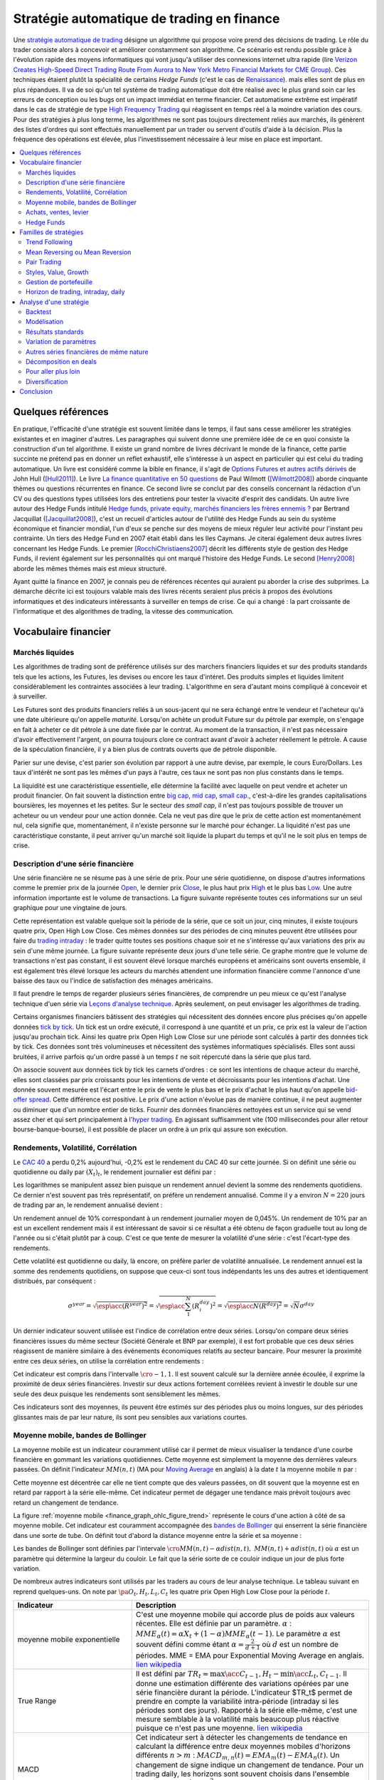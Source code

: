 


.. _finance_strategie_automatique:

Stratégie automatique de trading en finance
===========================================

.. index:: finance, strading, stratégie


Une `stratégie automatique de trading <https://en.wikipedia.org/wiki/Algorithmic_trading>`_
désigne un algorithme qui 
propose voire prend des décisions de trading. Le rôle du trader consiste 
alors à concevoir et améliorer constamment son algorithme. Ce scénario 
est rendu possible grâce à l'évolution rapide des moyens informatiques 
qui vont jusqu'à utiliser des connexions internet ultra rapide 
(lire `Verizon Creates High-Speed Direct Trading Route From Aurora to New York Metro Financial Markets for CME Group <http://www.verizon.com/about/news/verizon-creates-high-speed-direct-trading-route-aurora-new-york-metro-financial-markets-cme/>`_).
Ces techniques étaient plutôt la spécialité de certains *Hedge Funds*
(c'est le cas de `Renaissance <https://en.wikipedia.org/wiki/Renaissance_Technologies>`_).
mais elles sont de plus en plus répandues.
Il va de soi qu'un tel système de trading automatique doit être réalisé 
avec le plus grand soin car les erreurs de conception ou les bugs 
ont un impact immédiat en terme financier. Cet automatisme extrême est 
impératif dans le cas de stratégie de type 
`High Frequency Trading <https://en.wikipedia.org/wiki/High-frequency_trading>`_
qui réagissent en temps réel à la moindre variation des cours. 
Pour des stratégies à plus long terme, les algorithmes ne sont pas 
toujours directement reliés aux marchés, ils génèrent des listes d'ordres 
qui sont effectués manuellement par un trader ou servent d'outils 
d'aide à la décision. Plus la fréquence des opérations est élevée, 
plus l'investissement nécessaire à leur mise en place est important. 

.. contents::
    :local:



Quelques références
+++++++++++++++++++

En pratique, l'efficacité d'une stratégie est souvent limitée dans 
le temps, il faut sans cesse améliorer les stratégies 
existantes et en imaginer d'autres. Les paragraphes qui suivent 
donne une première idée de ce en quoi consiste la construction 
d'un tel algorithme. Il existe un grand nombre de livres décrivant 
le monde de la finance, cette partie succinte ne prétend pas en donner 
un reflet exhaustif, elle s'intéresse à un aspect en particulier qui 
est celui du trading automatique. Un livre est considéré comme la bible en 
finance, il s'agit de 
`Options Futures et autres actifs dérivés <http://www.pearson.fr/livre/?GCOI=27440100620090>`_ de 
John Hull ([Hull2011]_). 
Le livre 
`La finance quantitative en 50 questions <http://www.lgdj.fr/la-finance-quantitative-en-50-questions-9782212538977.html>`_ 
de Paul Wilmott ([Wilmott2008]_) aborde cinquante thèmes ou questions récurrentes 
en finance. Ce second livre se conclut par des conseils concernant 
la rédaction d'un CV ou des questions types utilisées lors des 
entretiens pour tester la vivacité d'esprit des candidats. Un 
autre livre autour des Hedge Funds intitulé 
`Hedge funds, private equity, marchés financiers les frères ennemis ? <http://www.alternatives-economiques.fr/hedge-funds--private-equity--marches-financiers---les-freres-ennemis--par-bertrand-jacquillat_fr_art_690_35793.html>`_
par Bertrand Jacquillat ([Jacquillat2008]_), c'est un recueil d'articles autour de l'utilité 
des Hedge Funds au sein du système économique et financier mondial, l'un d'eux se penche 
sur des moyens de mieux réguler leur activité pour l'instant peu contrainte. 
Un tiers des Hedge Fund en 2007 était établi dans les Iles Caymans. 
Je citerai également deux autres livres concernant les Hedge Funds. 
Le premier [RocchiChristiaens2007]_ décrit les différents 
style de gestion des Hedge Funds, il revient également sur les personnalités 
qui ont marqué l'histoire des Hedge Funds. Le second [Henry2008]_
aborde les mêmes thèmes mais est mieux structuré.

Ayant quitté la finance en 2007, je connais peu de références récentes 
qui auraient pu aborder la crise des subprimes. La démarche décrite 
ici est toujours valable mais des livres récents seraient plus 
précis à propos des évolutions informatiques et des 
indicateurs intéressants à surveiller en temps de crise.
Ce qui a changé : la part croissante de l'informatique et 
des algorithmes de trading, la vitesse des communication.


Vocabulaire financier
+++++++++++++++++++++

Marchés liquides
^^^^^^^^^^^^^^^^

Les algorithmes de trading sont de préférence utilisés sur des 
marchers financiers liquides et sur des produits standards tels que les actions, 
les Futures, les devises ou encore les taux d'intéret.
Des produits simples et liquides limitent considérablement les contraintes associées à 
leur trading. L'algorithme en sera d'autant moins compliqué à concevoir et à surveiller.

Les Futures sont des produits financiers reliés à un sous-jacent 
qui ne sera échangé entre le vendeur et l'acheteur 
qu'à une date ultérieure qu'on appelle *maturité*. 
Lorsqu'on achète un produit Future sur du pétrole par exemple, 
on s'engage en fait à acheter ce dit pétrole à une date fixée par 
le contrat. Au moment de la transaction, il n'est pas nécessaire 
d'avoir effectivement l'argent, on pourra toujours clore ce contract 
avant d'avoir à acheter réellement le pétrole. A cause de la spéculation 
financière, il y a bien plus de contrats ouverts que de pétrole disponible.

Parier sur une devise, c'est parier son évolution par rapport à une autre devise, par exemple, le cours Euro/Dollars.
Les taux d'intérêt ne sont pas les mêmes d'un pays à l'autre, ces taux ne sont pas non plus constants dans le temps.

La liquidité est une caractéristique essentielle, elle détermine 
la facilité avec laquelle on peut vendre et acheter un produit financier. 
On fait souvent la distinction entre `big cap <https://fr.wikipedia.org/wiki/Big_cap>`_, 
`mid cap <https://fr.wikipedia.org/wiki/Mid_cap>`_, 
`small cap <https://fr.wikipedia.org/wiki/Small_cap>`_., 
c'est-à-dire les grandes capitalisations boursières, les moyennes et les petites.
Sur le  secteur des *small cap*, il n'est pas toujours possible de trouver 
un acheteur ou un vendeur pour une action donnée. Cela ne 
veut pas dire que le prix de cette action est momentanément nul, 
cela signifie que, momentanément, il n'existe personne sur 
le marché pour échanger. La liquidité n'est pas une caractéristique constante, 
il peut arriver qu'un marché soit liquide la plupart du temps 
et qu'il ne le soit plus en temps de crise.

Description d'une série financière
^^^^^^^^^^^^^^^^^^^^^^^^^^^^^^^^^^

Une série financière ne se résume pas à une série de prix. 
Pour une série quotidienne, on dispose d'autres informations 
comme le premier prix de la journée 
`Open <https://en.wikipedia.org/wiki/Open-high-low-close_chart>`_, 
le dernier prix `Close <https://en.wikipedia.org/wiki/Open-high-low-close_chart>`_, 
le plus haut prix `High <https://en.wikipedia.org/wiki/Open-high-low-close_chart>`_ et le plus bas 
`Low <https://en.wikipedia.org/wiki/Open-high-low-close_chart>`_. 
Une autre information importante est le volume de transactions. 
La figure suivante représente toutes ces informations 
sur un seul graphique pour une vingtaine de jours.

.. mathdef::
    :title: Open-High-Low-Close-Volume
    :lid: finance_graph_ohlc_figure0
    :tag: Figure
    
    .. image:: finimg/ohlc.png

    Graphe *Open-High-Low-Close-Volume* d'une série financière. 
    Les histogrammes représentant les les volumes, vert pour 
    journée positive, rouge pour une journée négative. Chaque barre verticale
    relie les prix Low et High d'une même journée, les barres horizontales sont les prix Open à gauche et 
    Close à droite.
    		

Cette représentation est valable quelque soit la période de la série, 
que ce soit un jour, cinq minutes, il existe toujours 
quatre prix, Open High Low Close. Ces mêmes données sur des périodes 
de cinq minutes peuvent être utilisées pour faire du 
`trading intraday <https://fr.wikipedia.org/wiki/Day-trading>`_ : 
le trader quitte toutes ses positions chaque soir et ne 
s'intéresse qu'aux variations des prix au sein d'une même journée. 
La figure suivante représente deux jours d'une telle série. 
Ce graphe montre que le volume de transactions n'est pas constant, 
il est souvent élevé lorsque marchés européens et américains sont ouverts ensemble, 
il est également très élevé lorsque les acteurs du marchés attendent une 
information financière comme l'annonce d'une baisse des taux ou l'indice de 
satisfaction des ménages américains.

Il faut prendre le temps de regarder plusieurs séries financières,
de comprendre un peu mieux ce qu'est l'analyse technique d'uen série via
`Leçons d'analyse technique <http://www.abcbourse.com/apprendre/11_lecons_at_intro.html>`_.
Après seulement, on peut envisager les algorithmes de trading.

.. mathdef::
    :title: OHLC Intraday
    :tag: Figure
    :lid: finance_graph_ohlc_figure_intraday

    .. image:: finimg/intraday.png

    Graphe *Open-High-Low-Close-Volume* d'une série financière intraday. 
    Les volumes représentés ici sont ceux d'une série européenne, 
    il y a une première vague avant midi, juste avant la 
    pause déjeuner, il y a une seconde vague qui correspond à l'ouverture des marchés américains. Certaines 
    statistiques américaines tombe parfois à 13h30 heure française et ont un fort impact 
    très localisé dans le temps sur les séries financières les plus traitées.}
    		
Certains organismes financiers bâtissent des stratégies qui nécessitent 
des données encore plus précises qu'on appelle données `tick by tick <https://en.wikipedia.org/wiki/Tick_size>`_.
Un tick est un ordre exécuté, il correspond à une quantité et un prix, ce prix est la valeur de l'action 
jusqu'au prochain tick. Ainsi les quatre prix Open High Low Close sur une période sont calculés à partir 
des données tick by tick. Ces données sont très volumineuses et nécessitent des systèmes informatiques 
spécialisés. Elles sont aussi bruitées, il arrive parfois qu'un ordre passé à un temps :math:`t`
ne soit répercuté dans la série que plus tard.

On associe souvent aux données tick by tick les carnets d'ordres : 
ce sont les intentions de chaque acteur du marché, elles sont classées 
par prix croissants pour les intentions de vente et décroissants 
pour les intentions d'achat. Une donnée souvent mesurée est l'écart 
entre le prix de vente le plus bas et le prix d'achat le plus haut qu'on 
appelle `bid-offer spread <https://en.wikipedia.org/wiki/Bid%E2%80%93ask_spread>`_.
Cette différence est positive. Le prix d'une action n'évolue pas de manière continue, 
il ne peut augmenter ou diminuer que d'un nombre entier de ticks. 
Fournir des données financières nettoyées est un service qui se vend 
assez cher et qui sert principalement à l'`hyper trading <https://fr.wikipedia.org/wiki/Transactions_%C3%A0_haute_fr%C3%A9quence>`_. 
En agissant suffisamment vite (100 millisecondes pour aller retour bourse-banque-bourse), 
il est possible de placer un ordre à un prix qui assure son exécution.
    		
.. mathdef::
    :title: Exemple de carnet d'ordres, tous les ordres ne sont pas représentés.
    :tag: Figure
    :lid: finance_graph_ohlc_figure_carnet

    .. image:: finimg/carnet.png
    		    	    
.. _finance_rendemnt_annee:

Rendements, Volatilité, Corrélation
^^^^^^^^^^^^^^^^^^^^^^^^^^^^^^^^^^^


Le `CAC 40 <https://fr.wikipedia.org/wiki/CAC_40>`_ 
a perdu 0,2% aujourd'hui, -0,2% est le rendement du CAC 40 sur 
cette journée. Si on définit une série ou quotidienne ou daily par :math:`(X_t)_t`, 
le rendement journalier est défini par :

.. math::
    :nowrap:

    \begin{eqnarray*}
    r_t &=& \ln \frac{X_t}{X_{t-1}} \sim \frac{X_t - X_{t-1}}{X_{t-1}} \\
    \ln \frac{X_t}{X_{t-2}} &=& \ln \frac{X_t X_{t-1}}{X_{t-1} X_{t-2}} = \ln \frac{X_t}{X_{t-1}} + \ln \frac{X_{t-1}}{X_{t-2}}
                            = r_t + r_{t-1} 
    \end{eqnarray*}

Les logarithmes se manipulent assez bien puisque un rendement 
annuel devient la somme des rendements quotidiens. Ce dernier 
n'est souvent pas très représentatif, on préfère un rendement 
annualisé. Comme il y a environ :math:`N=220` jours de trading 
par an, le rendement annualisé devient :

.. math::
    :nowrap:
    
    \begin{eqnarray}
    R^{year} &=& N R^{day}  \Longleftrightarrow R^{day} = \frac{R^{year}}{N}
    \end{eqnarray}

Un rendement annuel de 10\% correspondant à un rendement journalier 
moyen de 0,045%. Un rendement de 10% par an est un excellent rendement mais il 
est intéressant de savoir si ce résultat a été obtenu de façon graduelle 
tout au long de l'année ou si c'était plutôt par à coup. C'est ce que 
tente de mesurer la volatilité d'une série : c'est l'écart-type des rendements.

.. math::
    :nowrap:

    \begin{eqnarray*}
    V^{day} &=& \sqrt{ \frac{1}{N} \sum_{t=1}^{N} \pa{r_t^{day} - \overline{r^{day}}}^2 } \\
    \text{avec }\overline{r^{day}} &=& \frac{1}{N} \sum_{t=1}^{N} r_t^{day} 
    \end{eqnarray*}

Cette volatilité est quotidienne ou daily, là encore, on préfère parler de volatilité 
annualisée. Le rendement annuel est la somme des rendements quotidiens, 
on suppose que ceux-ci sont tous indépendants les uns des autres 
et identiquement distribués, par conséquent : 

.. math::

    \sigma^{year} = \sqrt{\esp\acc{(R^{year})^2}} = \sqrt{ \esp\acc{\sum_1^N (R_i^{day})^2}} = \sqrt{ \esp\acc{N(R^{day})^2}} = \sqrt{N} \sigma^{day}


Un dernier indicateur souvent utilisée est l'indice de corrélation 
entre deux séries. Lorsqu'on compare deux séries financières 
issues du même secteur (Société Générale et BNP par exemple), 
il est fort probable que ces deux séries réagissent de manière 
similaire à des événements économiques relatifs au secteur bancaire. 
Pour mesurer la proximité entre ces deux séries, 
on utilise la corrélation entre rendements :

.. math::
    :nowrap:
    
    \begin{eqnarray*}
    \rho(R_1,R_2) &=& \frac{1}{N \sigma_1^{day} \sigma_2^{day}} 
                    \sum_{i=1}^{N} \pa{ r_{1t}^{day} - \overline{r_{1}^{day}} }
                                                 \pa{ r_{1}^{day} - \overline{r_{2}^{day}} }
    \end{eqnarray*}

Cet indicateur est compris dans l'intervalle :math:`\cro{-1,1}`. 
Il est souvent calculé sur la dernière année écoulée, il exprime 
la proximité de deux séries financières. Investir sur deux 
actions fortement corrélées revient à investir le 
double sur une seule des deux puisque les rendements sont sensiblement 
les mêmes.

Ces indicateurs sont des moyennes, ils peuvent être estimés 
sur des périodes plus ou moins longues, sur des périodes 
glissantes mais de par leur nature, ils 
sont peu sensibles aux variations courtes.


Moyenne mobile, bandes de Bollinger
^^^^^^^^^^^^^^^^^^^^^^^^^^^^^^^^^^^

La moyenne mobile est un indicateur couramment utilisé 
car il permet de mieux visualiser la tendance d'une 
courbe financière en gommant les variations quotidiennes. 
Cette moyenne est simplement la moyenne des dernières 
valeurs passées. On définit l'indicateur :math:`MM(n,t)` 
(MA pour `Moving Average <https://en.wikipedia.org/wiki/Moving_average>`_ en anglais)
à la  date :math:`t` la moyenne mobile :math:`n` 
par :

.. math::
    :nowrap:

    \begin{eqnarray}
    MM(n,t) = \frac{1}{n}  \sum_{i=0}^{n-1} X_{t-i}
    \end{eqnarray}

Cette moyenne est décentrée car elle ne tient compte que des 
valeurs passées, on dit souvent que la moyenne est en 
retard par rapport à la série elle-même. Cet indicateur 
permet de dégager une tendance mais prévoit toujours avec 
retard un changement de tendance. 

La figure :ref:`moyenne mobile <finance_graph_ohlc_figure_trend>` 
représente le cours d'une action 
à côté de sa moyenne mobile. Cet indicateur est couramment accompagnée 
des `bandes de Bollinger <https://fr.wikipedia.org/wiki/Bandes_de_Bollinger>`_ 
qui enserrent la série financière 
dans une sorte de tube. On définit tout d'abord la distance 
moyenne entre la série et sa moyenne :

.. math::
    :nowrap:

    \begin{eqnarray*}
    dist(n,t) = \sqrt{\frac{1}{n} \sum_{i=0}^{n-1} \pa{X_{t-i} - MM(n,i)}^2}
    \end{eqnarray*}

Les bandes de Bollinger sont définies par l'intervale 
:math:`\cro{ MM(n,t) - \alpha dist(n,t), \; MM(n,t) + \alpha dist(n,t)}` où 
:math:`\alpha` est un paramètre qui détermine la largeur du couloir. 
Le fait que la série sorte de ce couloir indique un jour de plus forte variation.

De nombreux autres indicateurs sont utilisés par les traders au cours de 
leur analyse technique. Le tableau suivant en reprend quelques-uns. 
On note par :math:`\pa{O_t, H_t, L_t, C_t}` les quatre prix Open High Low Close 
pour la période :math:`t`. 

.. list-table::
   :widths: 10 20
   :header-rows: 1    
   
   * - Indicateur
     - Description
   * - moyenne mobile exponentielle
     - C'est une moyenne mobile qui accorde plus de poids aux valeurs récentes.                      
       Elle est définie par un paramètre.                                                            
       :math:`\alpha` : :math:`MME_{\alpha}(t) = \alpha X_t + (1-\alpha) MME_{\alpha}(t-1)`.         
       Le paramètre :math:`\alpha` est souvent défini                                                
       comme étant :math:`\alpha = \frac{2}{d+1}` où :math:`d`                                       
       est un nombre de périodes.                                                                    
       MME = EMA pour Exponential Moving Average en anglais.                                         
       `lien wikipedia                                                                               
       <https://fr.wikipedia.org/wiki/Moyenne_glissante#Moyenne_mobile_exponentielle>`_              
   * - True Range
     - Il est défini par :math:`TR_t = \max\acc{C_{t-1}, H_t} - \min\acc{L_t, C_{t-1}}`.             
       Il donne une estimation différente des variations                                             
       opérées par une série financière durant la période. L'indicateur $TR_t$ permet                
       de prendre en compte la variabilité intra-période (intraday si les périodes sont des jours).  
       Rapporté à la série elle-même, c'est une mesure semblable à la volatilité mais beaucoup plus  
       réactive puisque ce n'est pas une moyenne.                                                    
       `lien wikipedia <https://en.wikipedia.org/wiki/Average_true_range>`_                          
   * - MACD
     - Cet indicateur sert à détecter les changements de tendance                                     
       en calculant la différence entre deux moyennes                                                
       mobiles d'horizons différents :math:`n > m` :                                                 
       :math:`MACD_{m,n}(t) = EMA_m(t) - EMA_n(t)`. Un changement de signe indique                   
       un changement de tendance. Pour un trading daily, les                                         
       horizons sont souvent choisis dans l'ensemble                                                 
       :math:`(n,m) \in \acc{9,12,26}^2`. En pratique, l'indicateur                                  
       utilisé n'est pas directement le MACD mais une                                                
       moyenne mobile de celui-ci.                                                                   
       `lien wikipedia <https://fr.wikipedia.org/wiki/MACD>`_                                        
   * - Parabolic SAR (Stop And Reverse)
     - Cet indicateur cherche à détecter les tendances, il est défini par :                          
       :math:`SAR(t) = SAR(t-1) + \alpha \pa{ EP(t) - SAR(t-1)}`.                                    
       :math:`\alpha` est un paramètre en général fixé à 0,02.                                       
       et qui croît de 0,02 à chaque changement de tendance jusqu'à la valeur 0,2.                   
       :math:`EP(t)` désigne le prix extrême observé                                                 
       au cours de la tendance en cours, il correspond à un prix maximal                             
       pour un trend haussier et un prix minimal                                                     
       pour un trend baissier. Le $SAR$ détermine si le trend est                                    
       haussier s'il se situe en-dessous du prix actuel,                                             
       le trend est baissier s'il se situe au-dessus du prix actuel.                                 
       `lien wikipedia <https://en.wikipedia.org/wiki/Parabolic_SAR>`_                               
   * - RSI (Relative Strength Indicator)
     - Cet indicateur sert à comparer les forces des mouvements                                      
       baissiers et haussiers. On définit tout                                                       
       d'abord les deux séries :math:`U_t = \max\acc{0,C_t - C_{t-1}}` et                            
       :math:`D_t = \max\acc{0,C_{t-1} - C_t}`.                                                      
       On définit ensuite                                                                            
       :math:`EMU_n(t)` et :math:`EMD_n(t)` comme étant les moyennes mobiles                         
       exponentielles des séries :math:`(U_t)` et :math:`(D_t)`.                                     
       On définit l'indicateur                                                                       
       :math:`RS_n(t) = \frac{EMU_n(t)}{EMD_n(t)}`.                                                  
       Enfin, l'indicateur :math:`RSI_n(t) = 100 - \frac{100}{1+RS_n(t)}`.                           
       `lien wikipedia <https://fr.wikipedia.org/wiki/Relative_strength_index>`_                     


Achats, ventes, levier
^^^^^^^^^^^^^^^^^^^^^^

Il n'est pas nécessaire de posséder une action pour la vendre. 
Au sein d'une banque ou d'un Hedge Fund, il est possible de vendre 
une action puis la racheter (on peut emprunter l'action au `broker <http://www.fimarkets.com/pages/brokers.php>`_). 
Néanmoins, la régulation de certains pays interdit la 
`vente à découvert <https://fr.wikipedia.org/wiki/Vente_%C3%A0_d%C3%A9couvert>`_.
Ce système permet d'"attraper" les tendances baissières. 
Il suffit de vendre au moment où la baisse commence puis d'acheter lorsque celle-ci s'arrête.

Un terme revient fréquement lorsqu'on parle de finance, 
il s'agit du `levier <https://fr.wikipedia.org/wiki/Effet_de_levier>`_. 
A priori, avec un fond de 100, 
il est possible d'acheter pour 100 d'actions. En empruntant 
100 de plus, il est alors possible d'acheter pour 200 d'actions. 
On dit que le levier est de 200% ou que la stratégie est 
*leveragée* deux fois. C'est un anglicisme couramment utilisé pour désigner un fort levier. 
Cette pratique est particulièrement intéressante lorsque la performance du 
Hedge Fund est bien supérieure au taux de l'emprunt. 
Ces sociétés ont pris beaucoup d'essort entre 2001 et 2007, favorisés par la politique 
de taux bas (< 2%) pratiqués par Banque Fédérale Américaine.
Le danger apparaît en temps de crise, un fort levier implique des 
pertes possibles beaucoup plus grandes. Le livre [Jacquillat2008]_ ouvre une discussion 
quant à la responsabilité des Hedge Funds durant la crise des subprimes.

Hedge Funds
^^^^^^^^^^^

Les Hedge Funds proposent ce qu'on appelle une gestion alternative de fonds. 
Ils proposent des rendements en moyenne de 10% par an avec une part de 
risque un peu plus importante. en 2007, ils étaient majoritairement basés aux Iles Cayman 
et aux Etats-Unis (voir ci-dessous), ils favorisent des placements à 
très courts termes (quelques mois) et sont fortement leveragés. 

.. mathdef::
    :title: Implantation des Hedge Funds en 2007
    :tag: Table

    Implantation des Hedge Funds de par le monde et 
    répartition selon les différentes stratégies de trading. 
    Source *Lipper* Mars 2007, extrait de [Jacquillat2008]_.


    ======================  ===========
    Lieu                    Répartition
    ======================  ===========
    Iles Cayman             34 % 
    USA 				    20 % 
    British Virgin Islands  14 % 
    Bermudes                5 % 
    Luxembourg              5 % 
    France                  4 % 
    Irlande                 3 % 
    Bahamas                 3 % 
    Guernsey                2 % 
    Antilles Néerlandaises  2 % 
    ======================  ===========

    ==================================  ===========
    Stratégie                           Répartition
    ==================================  ===========
    Multi=stratégie                     31%
    Long / Short Equity                 23%
    Event Driven                        13%
    Commodity Trading Advisor (CTA)     6%
    Fixed Income Arbitrage              5%
    Emerging Markets                    4%
    Global Macro                        4%
    Equity Market Neutral               4%
    ==================================  ===========



La description des autres stratégies s'appuie sur le livre [RocchiChristiaens2007]_.
Un fond peut éventuellement investir dans d'autres fonds.

La stratégie `Long / Short Equity <https://en.wikipedia.org/wiki/Long/short_equity>`_ 
regroupe les stratégies qui prennent 
des positions à la fois vendeuses et acheteuses sur des actions. 
Le :ref:`pair trading <pair_trading_paragraph>` est d'ailleurs l'une 
d'entre elles. Les prises de positions peuvent 
s'étendre sur différents secteurs économiques. 
Pour éviter une trop grande exposition et réduire les risques de pertes, 
les gérants font parfois en sorte que la somme des positions acheteuses 
soit équivalente à celle des positions vendeuses pour chaque secteur. 
Ce cas particulier s'appelle `Equity Market Neutral <https://en.wikipedia.org/wiki/Market_neutral>`_.

La stratégie `Event Driven <https://en.wikipedia.org/wiki/Event-driven_investing>`_
se focalise sur les sociétés dont l'actualité est mouvementée avec un fort impact 
sur le cours de ses actions. Les gérants de ce type de fonds essayent 
d'anticiper des événements ayant trait à une société particulière comme une 
fusion ou une acquisition, une offre publique d'achat (OPA). L'annonce des 
retards de livraison de l'avion A380 rentre dans cette catégorie. 
La réussite nécessite une bonne connaissance de l'histoire des sociétés 
dont on souhaite acheter ou vendre les actions, de se pencher sur leur bilan financier.

La stratégie `Commodity Trading Advisor <https://en.wikipedia.org/wiki/Commodity_trading_advisor>`_ 
ou tout simplement *CTA* s'applique à des produits Futures comme les 
Futures sur les matières premières ou Commodities.
C'est le domaine de prédilection des fonds systématiques qui utilisent des algorithmes 
de trading automatique (voir paragraphe :ref:`parar_strat_auto_famille`). 
Les Futures sont des produits très liquides qui concernent aussi bien le 
pétrole que le blé ou l'or, les indices comme le CAC40. Un Future est 
la promesse d'échanger un produit à une date donnée appelée *maturité*.
Par exemple, le `Brent Crude Oil <https://en.wikipedia.org/wiki/Brent_Crude>`_  
côté sur le `New-York Merchantile Exchange (NYMEX) <https://fr.wikipedia.org/wiki/New_York_Mercantile_Exchange>`_
est un produit Future dont il existe une maturité par mois. Le café n'est échangé que tous 
les trois mois. Lorsqu'un Hedge Fund achète un Future Brent Crude Oil Aug08, 
il prend l'engagement d'acheter du pétrole à la fin du mois d'août 2008, 
il ne paiera qu'à cette date. Cette affirmation n'est pas complètement vraie, 
pour éviter qu'un investisseur ne fasse défaut, il est tenu de verser une somme forfaitaire (un appel de marge) 
à la chambre des compensations, il doit compléter cette somme dès que 
le prix du Future s'écarte par paliers du prix initial. Les Hedge Funds n'achètent bien entendu 
jamais de pétrole, lorsque la fin du mois d'août arrive, ils vendent 
ce produit pour acheter celui correspondant à la maturité suivante 
(en anglais `roll over <http://www.investopedia.com/university/intermediate-guide-to-trading-e-mini-futures/rollover-dates-and-expiration.asp>`_).
Avec ce système, il n'y a pas besoin d'emprunter, une position vendeuse est 
aussi facile à prendre qu'une position acheteuse puisque rien n'est échangé avant la date de maturité.

La stratégie `Fixed Income Arbitrage <https://en.wikipedia.org/wiki/Fixed_income_arbitrage>`_
concerne les taux d'intérêt. Lorsque l'argent est prêté, le taux d'intérêt 
dépend de la durée. Cette stratégie consiste à jouer avec ces taux, à parier sur leur évolution.

La stratégie `Global Macro <https://en.wikipedia.org/wiki/Global_macro>`_
nécessite d'excellentes connaissances en économie car il s'agit de prendre des paris sur 
l'évolution à court terme de l'économie mondiale. Anticiper la hausse 
du prix du pétrole en fait partie, comme parier sur l'évolution des 
taux d'intérêts américains et européens ou prévoir 
la croissance de l'ensemble d'un secteur économique.

Le terme `Hedge <https://en.wikipedia.org/wiki/Hedge_(finance)>`_ 
signifie se couvrir, se couvrir contre un pari trop risqué comme 
prendre des positions inversées sur des produits similaires, 
acheter ou vendre des options.

Une option est un produit financier qui permet d'assurer 
l'acheteur de cette option contre une variation des prix. 
L'acheteur d'une option achète le droit d'acheter ou de vendre 
une action à un prix donné et à une date donnée. L'acheteur 
peut ou non exercer son droit d'acheter ou de vendre. Par exemple, 
un acteur achète une option qui lui confère le droit d'acheter 
dans un mois une action à 110 euros sachant qu'elle est à 100 aujourd'hui. 
Si au bout d'un mois, l'action est à 120, l'acheteur exercera son 
option, son bénéfice sera de 10 moins le prix de l'option, dans le cas 
contraire, il n'exercera pas son option, il ne paiera que le 
prix de l'option. Les termes `call <https://fr.wikipedia.org/wiki/Option#Le_call>`_ et 
`put <https://fr.wikipedia.org/wiki/Option#Le_put>`_
sont couramment utilisés pour désigner les options.
Un call est le droit d'acheter, un put est le droit de vendre.

Les investisseurs qui souhaitent investir dans un Hedge Funds 
regardent son *track record* 
qui désigne sa performance passée, sa capacité à afficher 
des rendements positifs chaque année, synonyme d'une bonne gestion. 
L'investisseur regarde aussi la volatilité de la performance, 
lorsqu'elle est élevée, l'incertitude sur la performance est plus grande. 
L'investisseur regarde également la corrélation avec le marché, 
le Hedge Fund est un placement risqué, une bonne gestion signifie 
aussi une volatilité contenue et une absence de corrélation 
avec le marché afin d'être moins sensible aux crises du marché.

.. _parar_strat_auto_famille:

Familles de stratégies
++++++++++++++++++++++

Les paragraphes qui suivent présentent différentes stratégies 
qui cherchent à capter chacune un aspect particulier d'une 
série financière. Ces stratégies s'appuient principalement sur 
des informations numériques calculées à partir des données numériques 
elles-mêmes (Open High Low Close Volume). Une exception pourtant : 
les stratégies de type *style* s'appliquent aux actions et utilisent 
d'autres informations relatives à la société émettrice de ses 
actions comme le chiffre d'affaire et tout autre chiffre 
extrait de leur bilan financier. 

Il n'existe pas de meilleures stratégies, il est rare qu'une 
stratégie soit efficace sur tous les secteurs économique ou 
sur tous les types de produits, action, pétrole, indices, taux, ... 
Il est rare qu'une stratégie soit tout le temps performante, 
il est toujours préférable de constuire un système en utilisant 
plusieurs, la volatilité est moins élevée.

Il n'est pas simple d'intégrer dans des systèmes automatiques des 
informations quantitatives relatives aux informations économiques comme 
l'annonce d'un plan de licenciement, des retards dans les livraisons d'avions, 
une nouvelle dépréciations d'actifs. Outre la complexité qu'entraînerait 
la prise en compte des telles informations, un argument qui justifie la seule 
utilisation de l'analyse technique est l'efficience des marchés : 
les nouvelles économiques sont prises en compte par les prix eux-mêmes 
qui sont la résultante des ordres passés sur le marché. 
Les marchés financiers corrigent d'eux-mêmes les prix 
car ils intègrent toute l'information connue.

Une stratégie s'intéresse avant tout à un comportement moyen. Une 
moyenne mobile ne peut pas prendre en compte un jour de trading 
aberrant, une journée de crise, une stratégie cherche avant tout à profiter 
d'un comportement récurrent d'une série telle qu'une tendance et doit 
faire l'impasse sur des comportements erratiques et passagers. Ces derniers 
ne sont pas assez fréquents pour être étudiés, ils sont à chaque 
fois différents et leur compréhension dépasse 
le cadre de l'analyse technique.

.. _section_trend_following_s:

Trend Following
^^^^^^^^^^^^^^^

Le `Trend Following <https://en.wikipedia.org/wiki/Trend_following>`_ 
consiste à suivre une tendance qu'elle soit haussière ou baissière. 
Une simple stratégie de Trend Following est illustrée par la figure qui suit. 
Ce type de stratégie parie sur le long terme, le temps nécessaire 
pour qu'une tendance se forme et dure. On parle parfois d'attraper 
une tendance : la stratégie prend plusieurs fois de mauvaises 
décisions et décide de couper sa position
peu de temps après, de temps en temps, la décision est bonne et 
la pose est gardée le plus longtemps possible, jusqu'à ce que la tendance prenne fin.

On parle de position ou pose pour une quantité négative ou positive d'actions. 
Couper sa pose consiste à annuler sa position : tout vendre si on 
possédait des actions ou tout acheter si la position était négative. 
Après avoir coupé sa position, le portefeuille n'est plus constitué que d'argent. 

.. mathdef::
    :title: Action BNP et Trend Following
    :tag: Figure
    :lid: finance_graph_ohlc_figure_trend
    
    .. image:: finimg/trend.png
    
    Cours de l'action \textit{BNP} accompagné par sa moyenne mobile 50 et ses bandes de Bollinger. Une stratégie simple de 
    trend following consiste à acheter lorsque le cours dépasse sa bande 
    supérieure de Bollinger (point A) et à revendre lorsque
    le cours passe sa bande inférieure (point B). 
    Le gain est alors la différence des cours d'achat et de vente. Lorsque la tendance 
    est baissière, il suffit de vendre d'abord puis d'acheter ensuite.

Cette stratégie prend une position acheteuse ou *long* lorsque la tendance est haussière 
et vendeuse ou *short* lorsque la tendance est baissière.
Ce type de stratégie est averse au changement de tendance qu'elle 
détecte avec retard, car cette stratégie ne s'appuie que sur 
des moyennes mobiles. Plus généralement, lorsque la volatilité est grande, 
ce type de stratégie est déconseillée, 
il est préférable d'utiliser le *Mean Reversing*.    

Concevoir un indicateur de tendance n'est pas chose facile. 
Même si l'oeil humain est habitué à analyser des courbes 
financières, il n'en est pas de même pour un algorithme 
qui fait face aux effets de seuil. La stratégie décrite par 
la figure :ref:`BNP <finance_graph_ohlc_figure_trend>` 
prend des décisions lorsque sa courbe touche une de ses 
bandes de Bollinger. Un expert humain pourra prendre une décision 
si la distance entre la courbe et la bande est petite 
visuellement, un ordinateur a besoin de seuils constants 
pour prendre sa décision qui est binaire. On pourrait modifier 
la largeur de la bande de Bollinger mais la stratégie est 
souvent très sensible à cette largeur. Ce point sera évoqué 
plus loin au paragraphe :ref:`analyse_finace_strategie`.

Un autre facteur est la longueur de la tendance. La stratégie toujours 
décrite par la table sur les :ref:`statistiques classiques <analyse_finace_strategie>`
s'appuie sur une moyenne mobile de 50 jours. 
Elle détecte bien les tendances dont la longueur se 
situe autour de cette valeur mais elle est susceptible 
de prendre de mauvaises valeurs si la tendance est plus 
courte ou si une trentaine de jours assez volatiles 
s'immiscent au sein d'une tendance longue de plusieurs mois.

En pratique, la stratégie est munie de quelques mécanismes qui 
permettent de limiter les pertes. Lorsque la stratégie achète une action 
à un prix :math:`p` si le prix descend en dessous d'un seuil 
égal à :math:`p (1-\epsilon)` alors la position est coupée. La position est 
coupée si le prix passe au-dessus du seuil :math:`p(1+\epsilon)` 
dans le cas d'une position vendeuse. Ce système permet de limiter 
les pertes de la stratégie, il est souvent présent dans 
les stratégies qui suivent avec le même objectif : 
réduire le risque. Les marchés ont d'ailleurs intégrer 
ces mécanismes avec les `stop order <https://en.wikipedia.org/wiki/Order_(exchange)#Stop_orders>`_.
Ce n'est plus le trader qui coupe sa pose mais la bourse elle-même.s

Cette règle peut encore être améliorée lorsque la stratégie 
est gagnante depuis un certain temps, cette règle propose 
de stopper la stratégie à un niveau loin de son niveau actuel. 
Dans ce cas, on rapproche de temps en temps le niveau auquel 
la position est coupée pour éviter des pertes trop importantes. 
On rapproche le niveau de stop. Dans le même ordre d'idée, 
on peut décider de couper sa pose parfois lorsque la courbe 
s'éloigne beaucoup de sa moyenne mobile et que la position 
est gagnante : c'est prendre ses profits avant que ceux-ci ne diminuent.
    		

Mean Reversing ou Mean Reversion
^^^^^^^^^^^^^^^^^^^^^^^^^^^^^^^^

Le `mean reversing <https://en.wikipedia.org/wiki/Mean_reversion_(finance)>`_
stratégie s'intéresse aux périodes durant lesquelles 
la volatilité est élevée et où aucune tendance ne se dégage. 
Cela suppose que le cours de l'action va osciller autour 
d'une position d'équilibre et que la meilleure stratégie à 
suivre est d'acheter lorsque le cours vient 
de baisser et de vendre lorsque le cours vient de monter.

En terme de décision, cette stratégie prend beaucoup de poses, 
les garde peu de temps et celles-ci sont souvent gagnantes. 
La stratégie commence à perdre lorsque la période de haute 
volatilité laisse place à une nouvelle tendance. Cette situation 
est mal gérée par cette stratégie qui se retrouve avec une 
position inverse à celle qu'elle aurait dû prendre.

.. mathdef::
    :title: Action BNP et Mean Reversing
    :lid: finance_graph_ohlc_figure_meanr
    :tag: Figure
    
    .. image:: finimg/meanr.png

    Cours de l'action \textit{BNP} accompagné par sa moyenne mobile 50 et ses bandes de Bollinger. 
    Une stratégie simple de 
    mean reversing consiste à acheter lorsque le cours dépasse sa bande inférieure de Bollinger (point A) 
    et à revendre lorsque
    le cours revient vers sa borne supérieure (point B). 
    Le gain est alors la différence des cours d'achat et de vente.
    		

Le terme `Contrarian <https://en.wikipedia.org/wiki/Contrarian>`_ 
apparaît parfois pour désigner cette stratégie. Ce terme désigne 
une stratégie dont les positions prises sont inverses au 
consensus suivi par le marché. Toutefois, la stratégie est 
souvent munie d'un mécanisme limitant les pertes 
tel que celui décrit au paragraphe :ref:`section_trend_following_s`.

.. _pair_trading_paragraph:


Pair Trading
^^^^^^^^^^^^ 


Le `pair trading <https://en.wikipedia.org/wiki/Pairs_trade>`_ consiste à 
construire un portefeuille de deux actions. On étudie dans ce cas 
la série du rapport des prix des deux actions. On choisit le plus souvent 
deux actions appartenant au même secteur économique (BNP, Société Générale par 
exemple) de façon à obtenir une série moins sensible aux événements 
économiques. En cas de crise ou de rebond du secteur, les deux 
actions sont toutes deux susceptibles d'être atteintes, le rapport 
des prix ne dépend plus que des différences des deux sociétés. 
Ce procédé permet de construire une série moins sensible aux tendances 
qui s'appliquent à un secteur dans son ensemble.

Les stratégies appliquées à ce rapport de prix sont plutôt de type 
mean reversing, on s'attend à ce que temporairement le rapport 
des prix s'écarte de sa moyenne puis y reviennent. La différence 
intervient lors de la prise de décision, au lieu d'acheter ou de 
vendre une action, prendre une position consiste à acheter une 
action et vendre l'autre, quitter la position revient à 
effectuer la manipulation inverse.

.. mathdef::
    :title: Action BNP et pair trading
    :lid: finance_graph_ohlc_figure_pair
    :tag: Figure

    .. image:: finimg/pair.png

    Rapport entre l'action Société Générale et l'action BNP. 
    On observe une croissance supérieure pour la Société Générale jusqu'en 
    août 2007 date du début de la crise des subprimes puis une nette dégradation 
    depuis l'affaire Kerviel en janvier 2008. Auparavant,
    la série du rapport paraît plus stable et 
    il semble plus judicieux de faire du mean reversing.



Styles, Value, Growth
^^^^^^^^^^^^^^^^^^^^^


Le pair trading permet de prendre des paris sur une paires d'actions, 
une stratégie construite à partir de style propose une façon de jouer simultanément 
avec beaucoup d'actions. Elle utilise des indicateurs qui décrivent la santé 
financière d'une entreprise, ils sont généralement calculés à partir 
des bilans financiers que les sociétés cotées sont obligées de produire 
régulièrement. On distingue souvent deux classes de stratégies, 
les `growth <https://en.wikipedia.org/wiki/Growth_capital>`_ et les 
*value*. Les indicateurs servent à estimer si pour une compagnie, il est préférable de suivre une stratégie plutôt \textit{growth} ou plutôt \textit{value}.

Une société *growth* affiche un fort taux de croissance. 
Le prix de l'action est élevé mais les perspectives de croissance 
suggère une hausse. Il est intéressant dans ce cas d'acheter 
le stock. Une société *value* est plutôt estimée à son juste prix 
et les perspectives de hausse de cours de l'action sont faibles, 
il dans ce cas préférable d'attendre une baisse du cours avant d'acheter.

La liste suivante regroupe quelques indicateurs très utilisés pour 
étudier les sociétés cotées en bourse. Il existe plus d'une 
centaine d'indicateurs que les acteurs des marchés financiers suivent. 
Pour chacun d'entre eux, il faut savoir ce qu'est une bonne valeur, 
une mauvaise, quelle décision (acheter ou vendre) il 
faut prendre lorsque l'indicateur est élevé.

* Earnings before Interest, Taxes, Depreciation, and Amortization 
  (`EBITDA <https://fr.wikipedia.org/wiki/Earnings_before_interest,_taxes,_depreciation,_and_amortization>`_), 
  revenus avant Intérêts, impôts (Taxes), Dotations aux Amortissements et provisions
* Earnings Per Share (`EPS <https://en.wikipedia.org/wiki/Earnings_per_share>`_) : 
  :math:`\frac{\mbox{Net Earnings}}{\mbox{Outstanding Shares}}`,
  c'est le bénéfice d'une entreprise rapporté aux nombres de parts ou d'action,
* Price to Sales (`P/S <https://en.wikipedia.org/wiki/Price%E2%80%93sales_ratio>`_) : 
  :math:`\frac{\mbox{Market Cap}}{\mbox{Revenues}}`,
  Capitalisation boursière rapportée au chiffre d'affaires
* Dividend Payout Ratio (`DPR <https://en.wikipedia.org/wiki/Dividend_payout_ratio>`_) : 
  :math:`\frac{\mbox{Dividends Per Share}}{\mbox{EPS}}`,
  Dividende d'une action divisé par EPS
* Price to Earnings Ratio (`P/E <https://en.wikipedia.org/wiki/Price%E2%80%93earnings_ratio>`_) : 
  :math:`\frac{\mbox{Stock Price}}{\mbox{EPS}}`
  ou :math:`\frac{\mbox{Price per Share}}{\mbox{Annual Earnings per Share}}`,
  Prix d'une action divisé par EPS ou aussi le prix d'une action divisé par le dividende
  
  
Un indice P/E élevé indique un petit dividende comparé 
au prix de l'action, il est donc préférable de ne pas acheter. 
Il n'est pas toujours facile de savoir ce qu'est une valeur intéressante pour un indicateur mais on peut supposer que pour un secteur économique donné, il existe au moins une société dont l'indicateur est intéressant. A la date $t$, en classant par ordre croissant tous les indicateurs d'un même secteur économique, on peut supposer que les indicateurs extrêmes correspondent à des sociétés intéressantes.

Par exemple, supposons qu'au début de chaque mois, c'est à dire à la 
date :math:`t`, on dispose d'une nouvelle valeur de l'indicateur :math:`I_t^i` 
pour la société :math:`i`. 
On les trie par ordre croissant :  :math:`I_t^{\sigma(1)} \infegal I_t^{\sigma(2)} \infegal ... \infegal I_t^{\sigma(N)}`. 
Pour cet indicateur, une petite valeur suggère une position 
acheteuse. Par conséquent, on va prendre une position acheteuse 
pour les premiers 10% et une position vendeuse pour les derniers 10%.

======================  ====================
société                 position
======================  ====================
:math:`\sigma(1)`   	acheteuse
...  			   		acheteuse
:math:`\sigma(10)`  	acheteuse
:math:`\sigma(11)`  	-
...					  	-
:math:`\sigma(N-11)`    -
:math:`\sigma(N-10)`    vendeuse
...		  			    vendeuse
:math:`\sigma(N)`       vendeuse
======================  ====================

Le mois d'après, le classement a changé, quatre cas sont possibles :

* La société reçoit un classement équivalent et sa position ne change pas.
* La société n'apparaît plus dans les extrémités du classement, sa position est coupée.
* La société apparaît dans les extrémités du classement, on prend une position.
* La société passe d'une extrémité à une autre, on retourne la position.

Cette étape qui consiste tous les mois à conserver, couper, 
prendre ou retourner une position est souvent appelée 
`rebalancing <https://en.wikipedia.org/wiki/Rebalancing_investments>`_.
Il est préférable de n'utiliser cette méthode que sur des 
sociétés appartenant au même secteur économique, 
dans le cas contraire, classer les indicateurs par 
ordre croissant peut ne pas être pertinent.

Ce type de stratégie suppose le choix d'un indicateur 
ou d'une combinaison d'indicateurs. Le choix est souvent 
guidé par des raisons économiques et aussi l'utilisation de 
`backtest <https://fr.wikipedia.org/wiki/Backtesting>`_

Ce n'est pas toujours facile de combiner les sources.
Il faut faire attention au sens de chaque 
indicateur : un P/E faible suggère une position acheteuse, 
un DPR élevé suggère aussi une position acheteuse. 
Il est aussi difficile de combiner linéairement des indicateurs 
qui ont des ordres de grandeur différents. Une combinaison simple 
qui contourne ce problème est de combiner le rang des sociétés 
obtenus en les classant selon chaque indicateur de la combinaison. 
Par exemple, on classe les sociétés selon :math:`-P/E` et :math:`DPR`, 
les rangs obtenus sont additionnés et c'est le rang 
final qui servira à sélectionner les sociétés.


.. _finance_portefeuille_build:

Gestion de portefeuille
^^^^^^^^^^^^^^^^^^^^^^^

Un nom est incontestablement associé à ce thème qu'est la gestion de portefeuille, 
c'est l'économiste `Harry Markowitz <https://en.wikipedia.org/wiki/Harry_Markowitz>`_ 
qui reçut le prix Nobel d'économie pour ses travaux en 1990. L'idée repose sur 
la construction d'un portefeuille d'action qui permet 
d'obtenir un rendement donné avec un risque moindre comparé à 
celui de chaque action prise séparément.

Chaque action est ici décrit par son rendement moyen :math:`R_i` et sa volatilité :math:`\sigma_i`. 
Construire un portefeuille consiste à répartir son argent entre les différents 
actifs financiers. On affecte un poids :math:`\alpha_i` à chaque action :math:`i`. 
La somme des poids vérifie les contraintes suivantes :

.. math::
    :nowrap:
    
    \begin{eqnarray*}
    \sum_{i=1}^{N} \alpha_i = 1 && \\
    \forall i \in \ensemble{1}{N}, \; 0 \infegal \alpha_i \infegal 1 
    \end{eqnarray*}

Le rendement moyen du portefeuille est défini par :

.. math::
    :nowrap:

    \begin{eqnarray*}
    R\vecteur{\alpha_1}{\alpha_N} &=& \sum_{i=1}^{N} \alpha_i R_i
    \end{eqnarray*}


Si on note :math:`\rho_{ij}` la corrélation entre les deux 
actions :math:`i` et :math:`j`, le risque ou la volatilité du portefeuille 
est définie par :

.. math::
    :nowrap:

    \begin{eqnarray}
    \sigma\vecteur{\alpha_1}{\alpha_N} &=& \sqrt{ \sum_{i,j} \alpha_i \alpha_j \sigma_i \sigma_j \rho_{ij} }
    \end{eqnarray}

Si on note :math:`\Sigma` la matrice des covariances des sous-jacents et 
:math:`X` les poids du portefeuille (:math:`X'` sa transposée),  
la variance du portefeuille s'exprime :

.. math::
    :nowrap:

    \begin{eqnarray}
    \sigma^2 \vecteur{\alpha_1}{\alpha_N} &=&  X' \Sigma X
    \end{eqnarray}

La construction du portefeuille optimal passe par l'optimisation 
sous contrainte d'un des deux problèmes suivant :

.. mathdef::
    :title: optimisation d'un portefeuille
    :lid: fin-optim-portfolio
    :tag: Problème
    
    *Version 1 : minimisation du risque sous contrainte de rendement*

    .. math::
        \begin{array}{|ll}
        & \underset{\vecteur{\alpha_1}{\alpha_n}}{\min}  \sigma\vecteur{\alpha_1}{\alpha_N}  \\ \\
        \text{avec} & R\vecteur{\alpha_1}{\alpha_N} \supegal R_{min} \\
        & \sum_{i=1}^{N} \alpha_i = 1 \\
        & \forall i, \; 0 \infegal \alpha_i \infegal 1 
        \end{array}
        
    *Version 2 : maximisation du rendement sous contraine de risque*
    
    .. math::
        
        \begin{array}{|ll}
        & \underset{\vecteur{\alpha_1}{\alpha_n}}{\max}  R\vecteur{\alpha_1}{\alpha_N} \\ \\
        \text{avec} & \sigma\vecteur{\alpha_1}{\alpha_N}  \infegal \sigma_{max} \\
        & \sum_{i=1}^{N} \alpha_i = 1 \\
        & \forall i, \; 0 \infegal \alpha_i \infegal 1 
        \end{array}

Lorsque les exigences sur le rendement minimal :math:`R_{min}` ou la volatilité maximale 
:math:`\sigma_{max}` ne sont pas trop fortes, la solution mène à des poids 
situés dans l'intervalle :math:`\left ] 0,1 \right [`. 
Il se peut qu'il n'y ait pas de solution, dans ce cas, 
il faudra assouplir la contrainte sur le rendement minimal 
ou la volatilité maximale. Dans tous les cas, ces problèmes se 
résolvent grâce à la méthode des `multiplicateurs de Lagrange <https://fr.wikipedia.org/wiki/Multiplicateur_de_Lagrange>`_. 
Ce problème est un problème d'optimisation convexe avec des 
contraintes convexes. Il existe d'autres méthodes de résolution 
comme la `programmation séquentielle quadratique <https://en.wikipedia.org/wiki/Sequential_quadratic_programming>`_, 
l'algorithme du gradient projeté avec contraintes d'inéglité, 
ou plus récemment `Stephen Boyd <http://stanford.edu/~boyd/>`_ 
avec les `ADMM <http://stanford.edu/~boyd/admm.html>`_
([Boyd2012]_, 
`Distributed Optimization and Statistical Learning via the Alternating Direction Method of Multipliers <http://stanford.edu/~boyd/papers/admm_distr_stats.html>`_,
logiciel `CVXGEN <http://cvxgen.com/docs/index.html>`_).

Si les positions vendeuses sont acceptées alors la contrainte sur les poids 
devient :math:`\forall i, \; -1 \infegal \alpha_i \infegal 1`. 
Pour une stratégie *Equity Market Neutral*, on ajoute une contrainte supplémentaire 
qui correspond à l'exigence d'avoir autant de positions vendeuses qu'acheteuses : 
:math:`\sum_{i=1}^{N} \alpha_i p_i = 0` où :math:`p_i` est le prix de chaque actif.

On a supposé que le portefeuille était un portefeuille d'actions mais dans 
la mesure où ce dernier est défini par un ensemble de poids affectés à des 
objets décrits par leur rendement et leur volatilité, la méthode s'applique
à n'importe quel actif financier. La méthode de Markowitz revient à répartir 
intelligemment son argent entre les différentes stratégies de trading.



Horizon de trading, intraday, daily
^^^^^^^^^^^^^^^^^^^^^^^^^^^^^^^^^^^

Il ne paraît pas plus compliqué d'appliquer ces stratégies au trading 
intraday qu'au trading daily. Dans le second cas, les positions 
sont tenues plusieurs jours, plusieurs mois et on s'intéresse peu aux variations 
dans une même journée. Dans le premier cas, on s'intéresse plus particulièrement 
aux variations qui ont lieu dans une même journée et qui peuvent être importantes. 
Le prix de clôture peut être équivalent au prix d'ouverture alors que les prix 
ont montré des variations de 1% ou 2% au cours de la journée.

Les séries financières, les indicateurs s'expriment de la même façon que la période 
soit de un jour ou de cinq minutes. En pratique, certaines contraintes font que 
le trading intraday est plus complexe à mettre en \oe uvre. Le premier obstacle est 
informatique : stocker des prix toutes les cinq minutes est autrement plus coûteux 
que de stocker un prix par jour. Les temps de calcul sont également plus longs. 
Pour des données tick by tick, il vaut mieux être épaulé par un informaticien 
chevronné. Le second obstacle est statistique : il faut contrôler les données en trading intraday. 
Il n'est pas rare de manquer de données pendant 15 minutes puis d'obtenir des 
volumes de transactions quatre fois plus important pour les cinq minutes suivantes. 
Ceci est illustré par l'exemple suivant :

========== ====== ======= ======= ======= ======= ======== =============================== 
date       time   Open    High    Low     Close   Volume   Remarque
========== ====== ======= ======= ======= ======= ======== =============================== 
07/11/2007 19:42  7822    7823    7818    7819.5  1130
07/11/2007 19:48  7819.5  7830    7819.5  7822.5  1543
07/11/2007 19:54  7823    7827.5  7819.5  7824    1244
07/11/2007 20:00  7824    7825.5  7822.5  7824.5   216      # 20.00
07/11/2007 20:24  7828    7833    7825.5  7830     640      # 20.24, il manque 3 périodes
07/11/2007 20:30  7829.5  7831.5  7827    7829.5   478
07/11/2007 20:36  7830    7830.5  7821    7829     716
07/11/2007 20:42  7829.5  7834.5  7826    7828     681
========== ====== ======= ======= ======= ======= ======== =============================== 

A l'inverse, il peut arriver qu'aucun ordre n'ait été passé pendant 
cinq minutes, au tout début de l'ouverture d'un marché, ou durant la 
nuit sur un marché ouvert 24h/24. Dans ce cas, le volume 
sera nul et les prix immobiles. 

Les périodes d'ouverture et de fermeture des marchés ne sont pas les mêmes 
d'une année sur l'autre, les bourses ont tendance à rester ouverte 
de plus en plus tard au fur et à mesure qu'elles s'informatisent. 
Il faut en tenir compte dans les historiques de données.

En conclusion, la première chose à faire lorsqu'on traite des données financières
est de s'assurer qu'elles sont exploitables, qu'il n'y a pas de données manquantes
ou incohérentes.


.. _analyse_finace_strategie:

Analyse d'une stratégie
+++++++++++++++++++++++

Cette partie décrit les principales étapes de la mise au point 
d'une stratégie automatique. Elle sera illustrée avec une stratégie 
appliquée sur le cours de la :ref:`BNP <finance_graph_ohlc_bnp>` de début 2003 à mi-2008. 
C'est une stratégie Trend Following fonctionnant avec trois paramètres.

* La longueur :math:`d` de la moyenne mobile, par défaut :math:`d =200` jours.
* Le coefficient mulitplicatif devant les bandes de Bollinger :math:`\alpha`. 
  Par défaut :math:`\alpha = 1` et la largeur des bandes est la distance moyenne de la série
  à sa moyenne mobile.
* Lorsque la stratégie a pris une position acheteuse au prix :math:`p`, 
  si le prix redescend en deça de :math:`p (1-\beta)`, la position est coupée. 
  A l'opposé, si la stratégie prend une position vendeuse, 
  si le prix monte au-dessus de :math:`p (1+\beta)`, la position est également coupée. 
  Par défaut, :math:`\beta = 0.05`.

La stratégie est définie par trois règles :

* La première règle définit l'ouverture d'une position lorsque la position est nulle. 
  Si le cours d'une action dépasse la bande de Bollinger supérieure, la stratégie entre 
  en position acheteuse, si le cours dépasse la bande de Bollinger 
  inférieure, la stratégie entre en position vendeuse.
* La seconde règle est appliquée lorsque le cours franchit à nouveau 
  ses bandes de Bollinger alors que la position n'est plus nulle. Si le cours 
  franchit la bande de Bollinger supérieure et que la position est vendeuse, 
  celle-ci est coupée. Si le cours franchit la bande de Bollinger inférieure 
  et que la position est acheteuse, la position est aussi coupée.
* La troisième règle est destinée à limiter les pertes, si la stratégie 
  a ouvert une position acheteuse au prix $p$ et que le cours redescend à 
  un niveau :math:`p (1-\beta)`, la position est coupée. A l'inverse, si la stratégie 
  a ouvert une position vendeuse au prix :math:`p` et que le cours remonte à 
  un niveau :math:`p (1+\beta)`, la position est aussi coupée.

.. mathdef::
    :title: Le cours de la BNP entre début 2003 et mi 2008
    :tag: Figure
    :lid: finance_graph_ohlc_bnp

    .. image:: finimg/bnpf.png

    		
Cette stratégie très simple est très inefficace sur de courtes 
périodes très volatiles alors que le cours de l'action 
sort des bandes de Bollinger puis revient très rapidement à un niveau 
où la position est coupé par la seconde règle. Une stratégie 
réellement utilisée par un Hedge Funds s'appuie sur plus 
d'une dizaine de règles et autant de paramètres.
    	

Backtest
^^^^^^^^

.. mathdef::
    :title: NAV
    :tag: Figure
    :lid: finance_graph_ohlc_bnp_nav_
    
    
    +-----------------------------------+-----------------------------------+
    | .. image:: finimg/navstrat.png    | .. image:: finimg/navstratp.png   |
    +-----------------------------------+-----------------------------------+

    NAV de la stratégie Trend Following décrite au paragraphe :ref:`analyse_finace_strategie`. 
    Le second graphe représente la position de la stratégie, une position positive signifie une position
    acheteuse (long), une position négative signife une position vendeuse (short). C'est un graphe
    qui ne représente pas la position mais la quantité d'actions achetées ou vendues pour une position proche de un euros.
    Ceci explique que cette seconde courbe présente des paliers de hauteurs différentes, il s'agit de l'inverse du prix
    observé lors de l'ouverture d'une position.}


La validation d'une stratégie passe par son évaluation sur le passé de 
l'action sur laquelle on souhaite l'appliquer. On appelle cette méthode 
`backtest <https://en.wikipedia.org/wiki/Backtesting>`_.
Ce passé doit être suffisamment grand : il n'est pas difficile de concevoir une stratégie 
gagnante sur six mois, sur dix ans c'est moins facile. 
Toutefois, cette validation a quelques biais :


* Il est impossible de valider la stratégie sur des situations probables dans 
  le futur mais absentes du backtest. Ceci signifie que la stratégie est 
  susceptible de mal se comporter pour toute situation imprévue.
* Les situations de crises ne sont pas fréquentes : elles sont statistiquement peu significatives. 
  Par conséquent, la stratégie n'est validée que sur des jours de trading "normaux" 
  et c'est dans ces périodes qu'elle fait l'essentiel de ses gains. 
  En temps de crise, son comportement peut décevoir.
* L'utilisation de plus en plus grande de l'informatique a tendance à modifier 
  les comportements du marché. Les algorithmes de trading intraday augmente les 
  volumes échangées. L'introduction des stop order peut provoquer des 
  opérations en cascades. Utiliser vingt ans d'historique est sans doute peu pertinent.

Le backtest n'est pas toujours suffisant pour valider une stratégie. 
Sur un historique de cinq ans, il n'y figure que quelques crises et 
certainement pas le scénario de la prochaine. C'est pourquoi il faut 
être vigilant lors de l'utilisation de telles stratégies ou alors lui 
faire confiance et supposer que l'algorithme se remettra à gagner une 
fois la crise passée. Il peut être intéressant de valider la stratégie sur 
d'autres backtest provenant d'actions plus ou moins corrélées à la première. 
C'est une autre façon d'améliorer la qualité du backtest.

En règle générale, **les stratégies sont éprouvées avec un levier de 100% et un investissement de 1** : 
la position maximale (= la somme des positions acheteuses et vendeuses en valeur absolue) 
ne doit pas dépasser la somme initiale. Ce principe permet de comparer les stratégies 
entre elles. D'autres part, utiliser un levier plus ou 
plus grand modifie certes les rendements et la volatilité mais ne modifie pas leur rapport. 
Une bonne stratégie est de préférence une stratégie peu volatile, 
un levier adéquat permettra d'en augmenter le rendement.

Au final, la validation d'une stratégie sur un backtest aboutit à la courbe 
des gains ou Net Asset Value (NAV), ce sont les gains qui ne tiennent 
pas compte des frais de gestion, des charges de la société financière.
Il est fréquent aussi qu'on parle de NAV non réinvestie, ceci signifie 
que la position est constante tout le temps du backtest même si en réalité, 
les gains sont réinvestis. 

On observe souvent que la recherche de la meilleure stratégie sur un backtest 
donne des résultats nettement supérieure à ceux que la stratégie obtient lorsqu'elle 
est vraiment utilisée. Ceci signifie aussi que la stratégie est parfaite sur le passé : 
elle est trop bien ajustée. Cee écueil est quasiment inévitable, il est très difficile 
de savoir si une stratégie est trop performante sur le passé et risque de ne plus l'être après.

Lors de la simulation d'une stratégie sur un backtest, il peut arriver que plusieurs ordres 
soient passés durant la même journée. Il est impossible de savoir dans 
quel ordre ceux-ci doivent être passés car seules quatre prix sont connus 
au cours de cette période. Il n'est pas possible de savoir si la valeur maximale a 
été atteinte avant la valeur minimale par exemple. On suppose malgré tout que ce 
genre de situation a peu d'impact sur le résultat final. S'il survient de façon 
trop fréquente, alors il serait sans doute avisé d'en tenir compte lors de 
l'attribution de valeurs aux coûts de transactions et au slippage définis ci-dessous.


Modélisation
^^^^^^^^^^^^

Pour améliorer la validation des stratégies sur un backtest, on intègre dans le 
modèle deux défauts qui surviennent lors des passages d'ordres. 
Même utilisée sur des marchés liquides, si la stratégie impose un achat 
d'action à un prix donné :math:`p`, il y a toujours un décalage entre le temps 
où le prix dépasse ce niveau :math:`p` et celui où l'ordre est passé. 
Ce décalage ou `slippage <https://en.wikipedia.org/wiki/Slippage_(finance)>`_ 
peut être dans un sens ou dans l'autre mais par principe, 
ce décalage sera toujours supposé être en défaveur de la stratégie. 

Le slippage est souvent exprimé en nombre de ticks. En effet, le prix de tout produit 
côté n'est pas continu, il évolue de tick en tick. Le tick est une fraction 
de l'action et dépend de chaque action. Une action de 5 euros aura un 
tick faible, le tick d'une action de 1000 euros sera plus élevé. 
Un bon ordre de grandeur pour le slippage est de quelques ticks.

Passer des ordres a un coût, de quelques pourcents du prix de 
l'action pour un particulier, de quelques dizième de pourcents pour un 
Hedge Fund. Une stratégie performante mais qui beaucoup d'ordres 
gagnera moins d'argent. Ce sont des paramètres qu'il ne faut pas négliger 
pour des stratégies Mean Reversing qui cherchent à profiter d'une forte volatilité 
grâce à de fréquents passages d'ordres. Il faut prendre en compte 
ce qu'on appelle les `coûts de transaction <https://en.wikipedia.org/wiki/Transaction_cost>`_ .

Ces deux défauts peuvent être mesurés une fois que la stratégie est mise 
en place. Néanmoins, il est préférable de les surestimer 
pour tenir compte du fait qu'une fois validée sur backtest, 
la stratégie sera toujours utilisée sur des données nouvelles. 
Certains Hedge Funds donnent à ces paramètres non pas les valeurs 
qu'ils observent en pratique mais des valeurs plus fortes qui 
leur permettent de faire décroître les performances des 
backtests jusqu'aux performances réellement observées.	

Le slippage est ici modélisé comme une constante mais il serait sans 
doute plus judicieux de l'ajuster en fonction d'une variabilité locale 
(par rapport à la différence High - Low) qui pourrait pénaliser davantage 
la stratégie en temps de crise. Par exemple, lors de la vente d'une action 
au prix :math:`p`, on considèrera le prix :math:`p - \alpha \abs{p} - \beta`. 
:math:`\alpha` est le coût de transaction est proportionnelle au prix, 
:math:`\beta` est le slippage qui s'exprime en un multiple 
entier du tick (donc différent pour chaque action).


Résultats standards
^^^^^^^^^^^^^^^^^^^

Même si le rendement d'une stratégie est le résultat important, 
il faut aussi regarder comment il est obtenu. C'est pour cela qu'on 
regarde d'autres indicateurs comme 
l'`Information Ratio <https://en.wikipedia.org/wiki/Information_ratio>`_ ou le 
`ratio de Sharpe <https://fr.wikipedia.org/wiki/Ratio_de_Sharpe>`_. 
La première étape consiste à annualiser la performance et la volatilité 
obtenus sur le backtest (voir paragraphe \ref{finance_rendemnt_annee}). 
On cherche ensuite à construire le tableau suivant qui n'est pas exhaustif.

.. list-table::
   :widths: 10 20
   :header-rows: 1    
 
   * - Indicateur         
     - Description                                                                                                      
   * - Information Ratio  
     - C'est le rendement rapporté sur la volatilité :math:`\frac{R}{\sigma}`.                                             
       :math:`R` mesure la performance, :math:`\sigma` le risque pour l'obtenir. Si ce ratio est inférieur à 1,            
       cela signifie que le risque est plus élevé que la performance qui est sujette à caution                             
       même si elle est importante.                                                                                        
   * - ratio de Sharpe   
     - Les Hedge Funds partiquent souvent un levier supérieur à 200%. Cela veut dire qu'ils empruntent pour                
       placer le double ou le triple de l'argent qu'ils gèrent. Cet emprunt n'est pas gratuit, c'est pourquoi on           
       retranche à la performance obtenu par le Hedge Fund le taux sans risque $r$ qui correspond au taux de l'emprunt :   
       :math:`\frac{R-r}{\sigma}`.                                                                                         
   * - drawdown
     - C'est la perte maximale de la stratégie. Obtenir 10% en fin d'année ne veut pas dire que le système n'est pas       
       passé par -5% en cours d'année. La perte maximale n'est pas le niveau le plus bas depuis le début de l'année,       
       c'est le plus grand écart entre un gain maximal et une perte maximale qui lui succède.                              
   * - rendement roulant
     - Lorsqu'on construit une stratégie à long terme, il peut être intéressant de construire la courbe des rendements     
       roulant qui est par exemple pour une date :math:`t`, la performance obtenue entre                                   
       :math:`t-6` mois et :math:`t` par exemple.                                                                          
       Pour une stratégie à long terme, il devrait exister très peu de rendements roulant à un an négatifs.                
   * - corrélation
     - Lorsqu'un investisseur cherche à investir son argent dans un placement alternatif, il regarde si ce placement       
       lui offre des rendements qui ne sont pas corrélés au marché. Dans le cas d'une stratégie appliquée à une            
       action, il s'agit de calculer la corrélation entre le cours de l'action et la NAV de la stratégie.                  
       Une corrélation de 1 ou -1 signifie que la stratégie a été d'acheter ou de vendre une action puis                   
       de conserver cette position. Il est intéressant d'avoir une corrélation faible, d'avoir une stratégie               
       qui ne reproduisent pas les pertes et les gains d'une action. C'est aussi avoir de la valeur                        
       ajoutée : la stratégie atteint son objectif, elle propose un placement alternatif.                                  

Il existe de nombreuses manières de mesurer la performance d'une stratégie. 
D'autres critères peuvent être mesurés comme le nombre d'ordres passés, 
la VAR (`Value At Risk <https://fr.wikipedia.org/wiki/Value_at_risk>`_)
qui mesure les pertes maximales quotidiennes.
Cela dépend de la stratégie et des écueils qu'on la souhaite la voir éviter.

Pour calculer la VAR, on considère les rendements de l'année écoulée qu'on trie par ordre croissant. 
On considère que les plus grandes pertes représentent ce que la stratégie peut perdre au pire le lendemain. 
Ce calcul est appelé VAR historique.

Il est également intéressant de se pencher sur les plus mauvais jours 
comme les meilleurs jours de la stratégie obtenus sur le backtest. 
Leur étude fournit en général des informations importantes sur son 
comportement en temps de crise. Le tableau suivant présente les résultats pour la 
stratégie décrite au paragraphe :ref:`analyse_finace_strategie`.


======================= =========
Indicateur              Valeur
======================= =========
rendement annualisé 	 7,7%
volatilité annualisée    8,5%
Information Ratio 		 0.88
ratio de Sharpe 		 0.42
corrélation 			82,6%
drawdown 				24,4%
======================= =========

La stratégie est ici peu efficace. La volatilité est élevée, 
le drawdown maximal est très élevé.

Variation de paramètres
^^^^^^^^^^^^^^^^^^^^^^^

Une stratégie dépend de paramètres. Un trend following simple 
dépend de la longueur de la moyenne mobile (20, 200 jours) 
et de l'écart entre les bandes de Bollinger. On peut se poser 
la question de savoir si la stratégie est sensible ou non à 
la modification d'un paramètre. Etant donné que les stratégies 
sont testées sur un backtest, les paramètres sont ajustés en 
fonction de ce backtest, une stratégie sensible à un paramètre 
signifie qu'un backtest un peu différent aura vraisemblement 
des répercussions importantes sur la performance de la stratégie.

Dans le cas de notre stratégie, on a fait varier les trois 
paramètres et mesurer le rendement et la volatilité pour 
chaque expérience. Ceci aboutit aux graphes de la figure suivante.

.. mathdef::
    :title: NAV d'une stratégie
    :lid: finance_graph_ohlc_bnp_nav_var
    :tag: Figure
    
    +-----------------------------------+-----------------------------------+-----------------------------------+
    | .. image:: finimg/stratdist.png   | .. image:: finimg/stratdist.png   | .. image:: finimg/stratdist.png   |
    +-----------------------------------+-----------------------------------+-----------------------------------+
    | :math:`\alpha`                    | :math:`\beta`                     | :math:`d`                         |
    +-----------------------------------+-----------------------------------+-----------------------------------+

    Variations selon les trois paramètres :math:`\alpha`, :math:`\beta`, :math:`d`. 
    Le pic obtenu pour la valeur :math:`\alpha\sim 1.2` est très localisé
    autour de cette valeur, il faut s'attendre à ce que la stratégie obtienne des résultats très différents
    sur des séries similaires. La courbe pour $\beta$ est stable, on choisira une valeur dans cette zone.
    Les rendements passent du simple au double en fonction de la largeur 
    des bandes de Bollinger. Ces graphes ne montrent que l'évolution des rendements et de la volatilité,
    ils pourraient aussi montrer l'évolution des drawdowns ou du ratio de Sharpe.


Autres séries financières de même nature
^^^^^^^^^^^^^^^^^^^^^^^^^^^^^^^^^^^^^^^^

Il existe nécessairement d'autres séries financières 
corrélées avec celles du backtest. Si le backtest est le 
cours de l'action d'une banque, il faut tester la stratégie 
sur l'action d'une autre banque pour vérifier qu'elle a 
le même comportement sur une série fortement corrélée. 
Ceci permet de confirmer la robustesse de la stratégie.

A l'inverse, il est également souhaitable de tester la 
stratégie sur des séries financières décorrélées, issues de 
secteurs économiques différents. Deux conclusions sont possibles, 
soit la stratégie est encore positive auquel cas elle est très 
robuste, soit la stratégie présente des résultats négatifs qui 
permettront peut-être d'appréhender les limites de l'algorithme 
et de pouvoir identifier des scénari dans lesquels la 
stratégie ne produira pas de bons résultats.

La figure suivante montre les cours de trois banques, la BNP, 
la Société Générale, le Crédit Agricole et une série issue 
d'un autre secteur Danone. 

.. mathdef::
    :title: 4 actions françaises
    :lid: finance_graph_ohlc_bnp_autres
    :tag: Figure
    
    +-----------------------------------+-----------------------------------+
    | BNP                               | Société Générale                  |
    +-----------------------------------+-----------------------------------+
    | .. image:: finimg/bnpf.png        | .. image:: finimg/socgenf.png     |
    +-----------------------------------+-----------------------------------+
    | .. image:: finimg/caf.png         | .. image:: finimg/danone.png      |
    +-----------------------------------+-----------------------------------+
    | Crédit Agricole                   | Danone                            |
    +-----------------------------------+-----------------------------------+
    
    Quatre actions, trois banquaires (BNP, Société Générale, Crédit Agricole) et une société
    issue de l'alimentaire Danone.
            
La table suivante contient la matrice des autocorrélations. 

.. mathdef::
    :title: Indicateurs BNP, Crédit Agricole, Danone, Société Générale
    :lid: finance_graph_ohlc_correlation
    :tag: Table

    =========== =========== =========== =========== ===========
                **BNP**     **SG**      **CA**      **Danone**  
    =========== =========== =========== =========== ===========
    **BNP** 	1,00        0,75        0,67        0,44
    **SG**  	0,75        1,00        0,63        0,42
    **CA**  	0,67        0,63        1,00        0,35
    **Danone**  0,44        0,42        0,35        1,00
    =========== =========== =========== =========== ===========

    Matrice des autocorrélations pour les rendements quotidiens des quatre actions 
    BNP, Société Générale, Crédit Agricole et Danone. Les corrélations sont moins fortes entre Danone et
    une banque qu'entre banques. Bien que les données quotidiennes soient beaucoup plus propres que des données intraday,
    il faut quand même vérifier que les séries sont homogènes et contiennent 
    les mêmes dates avant de calculer les corrélations sur les rendements.

Enfin, la dernière figure
montre les résultats de la stratégie sur chacune des quatre séries.            

.. mathdef::
    :title: Rendement pour 4 actions françaises
    :lid: finance_graph_ohlc_bnp_autres_result
    :tag: Figure
    
    +-----------------------------------+-----------------------------------+
    | BNP                               | Société Générale                  |
    +-----------------------------------+-----------------------------------+
    | .. image:: finimg/rbnpf.png       | .. image:: finimg/rsocgenf.png    |
    +-----------------------------------+-----------------------------------+
    | .. image:: finimg/rcaf.png        | .. image:: finimg/rdanf.png       |
    +-----------------------------------+-----------------------------------+
    | Crédit Agricole                   | Danone                            |
    +-----------------------------------+-----------------------------------+

    La stratégie Trend Following est appliquée aux quatre séries avec des résultats mitigés. 
    Elle réagit bien sur la BNP et la Société Générale, elle donne de mauvais résultats sur le Crédit Agricole.
    Sur Danone, la stratégie conserve une position acheteuse puis perd 
    tout ce qu'elle avait gagné par la suite alors que la 
    série n'a plus de trend aussi évident et que sa volatilité est élevée.
    La série du Crédit Agricole est plus longue de deux ans mais cela n'explique pas ses mauvais résultats,
    la stratégie prend une série de mauvaises décisions ce qui tend à montrer qu'elle n'est pas suffisamment robuste.}
    		
Il est très peu probable qu'une stratégie soit efficace sur chaque action 
mais il est souhaitable qu'elle soit positive sur 
des séries corrélées et qu'elle limite les pertes sur 
les autres séries financières.



Décomposition en deals
^^^^^^^^^^^^^^^^^^^^^^

Ce procédé permet parfois de découvrir le style d'une stratégie 
ou de mesurer la pertinence de l'algorithme lorsqu'il coupe sa pose. 
Un `deal <https://en.wikipedia.org/wiki/Financial_transaction>`_ est 
le fait d'ouvrir puis de fermer une position. 
Un deal est donc défini par :

* une date d'ouverture de la position :math:`t_1`
* une date de fermeture de la position :math:`t_2`
* la quantité :math:`q` (positive si on a acheté, négative si on a vendu)
* le prix d'ouverture :math:`p_1`
* le prix de fermeture :math:`p_2`

.. mathdef::
    :title: Deal
    :lid: finance_graph_ohlc_position_deal
    :tag: Figure
    
    .. image:: finimg/posdeal.png

    Les deals sont construits à partir de la position de la stratégie. Chaque flèche à double sens désigne un deal
    Lorsqu'un ordre d'achat est passé alors que la position est déjà positive, on décompose en deal dont les temps de vie
    se superposent.

Ces informations permettent de calculer le gain associé au deal : 
:math:`q(p_2 - p_1)`. Si on note un deal comme un 
5-uplet :math:`d_i=\pa{t_1^i,t_2^i,q^i,p_1^i,p_2^i}`, 
le gain de la stratégie sur l'ensemble du backtest devient : 
:math:`\sum_i q^i(p_2^i - p_1^i)`. Cette décomposition s'inspire de l'article [Potters2005]_ 
qui étudie la répartition des gains d'une stratégie Trend Following, 
elle présente des caractéristiques qui la différencie d'autres stratégies. 
Un Trend Following se reconnaît car il aboutit à un grand nombre 
de petits deals négatifs et quelques gros deals 
positifs.

.. mathdef::
    :title: Deal en image
    :tag: Figure
    :lid: finance_graph_ohlc_deal
    
    +-----------------------------------+-----------------------------------+-----------------------------------+
    | .. image:: finimg/bouchaud.png    | .. image:: finimg/stratdd.png     | .. image:: finimg/stratddu.png    |
    +-----------------------------------+-----------------------------------+-----------------------------------+

    La première image est celle de la distribution théorique des gains calculée par 
    Bouchaud et Potters dans leur article [Potters2005]_.
    La distribution empirique n'est pas toujours facile à construire sur des historiques qui ne sont pas assez longs :
    dans le cas de notre stratégie Trend Following, il n'existe que cinq deals.
    Il faut donc assembler les deals de la même stratégie sur plusieurs séries. Le résultat
    correspond assez bien à la distribution théorique. Le troisème graphe représente la distribution
    des durées des deals exprimées en jours (axe des abscisses). Les deals négatifs sont nombreux et de 
    courtes durées.
    		
On peut s'interroger sur le cas d'une stratégie exclusivement 
Trend Following dont la distribution des deals sur backtest est 
différente de ce profil décrit par la figure précédente. 
Ses paramètres pourraient avoir été trop bien calculés 
pour s'ajuster au backtest, ceci implique que cette stratégie 
aurait sans doute plus de mal à reproduire des rendements 
équivalents sur des données futures. On peut envisager 
cette distribution comme un test statistique.
    	
Le second intérêt de la décomposition en deals est le calcul 
de la perte et du gain maximale que la stratégie aurait pu observer 
en coupant plus tôt sa position. On définit :math:`H(t_1,t_2)` 
le prix maximal observé dans la période :math:`\cro{t_1,t_2}` et 
:math:`L(t_1,t_2)` le prix minimal observé dans la même période. 
Pour chaque deal long (position positive), ces deux prix vérifient l'inégalité :

.. math::
    :nowrap:
    
    \begin{eqnarray*}
    q \pa{L(t_1,t_2) - p_1}  \infegal q(p_2 - p_1) \infegal q \pa{H(t_1,t_2) - p_1}
    \end{eqnarray*}

Le graphe :math:`\pa{  q(p_2 - p_1), \; q \pa{H(t_1,t_2) - p_1} }` 
permet de représenter l'écart entre le gain et le gain maximal qu'on 
aurait pu obtenir sur chaque deal long. Un deal short (position négative), 
on s'intéresse à l'ensemble des points :math:`\pa{  q(p_2 - p_1), \; q \pa{L(t_1,t_2) - p_1 } }`.

.. mathdef::
    :title: Deal positifs, négatifs, logns, courts
    :lid: finance_graph_ohlc_deal_line
    :tag: Figure
    
    .. image:: finimg/stratd.png
        :width: 500px

    Dans ce graphe, pour un deal positif, plus il est proche de la diagonale, plus la décision de coupure
    de la position a été proche du maximum envisageable. Dans ce graphe, on voit que la stratégie est meilleure 
    lorsqu'elle coupe une position vendeuse plutôt qu'acheteuse. Il faudrait sans doute pour l'améliorer
    tenir compte du signe de la position avant de couper même si cette conclusion est osée
    étant donné le peu de deals short positifs.


Pour aller plus loin
^^^^^^^^^^^^^^^^^^^^

Sur des stratégies Trend Following, le passé d'une action ne suffit pas 
à tester une stratégie : moins d'une dizaine d'ordres vont être exécutés. 
La première solution est de tester cette stratégie sur plus de séries 
similaires. La seconde solution est plus ambitieuse car 
elle suppose l'altération de la série initiale.

Le premier objectif est de créer une série proche mais suffisamment 
différente pour tester la robustesse de la stratégie. 
On peut par exemple construire une seconde série où chaque 
rendement quotidien sera tiré aléatoirement parmi les cinq derniers 
rendements quotidiens. Le second objectif est d'ajouter à 
la série des scénarios de crises. On peut soit s'inspirer des crises 
déjà présentes ou créer artificiellement des scénarios 
volontairement exagérés de façon à tester la stratégie 
dans des cas extrêmes. 

Bruiter les séries financières est un projet ambitieux en terme de 
conception et de temps de calcul. Certaines directions de recherches 
visent à modéliser les acteurs des marchés financiers pour reproduire 
artificiellement le fonctionnement d'une salle des marchés et ses crises. 
Cette voie est plus proche de l'intelligence artificielle, 
des sytèmes multi-agents ou de la microéconomie que de la finance elle-même.


Diversification
^^^^^^^^^^^^^^^

Gagner de l'argent à partir d'une seule stratégie et 
d'une seule action est beaucoup trop risqué. 
Il faut constuire un portefeuille afin de réduire les risques. 
Ce portefeuille n'est plus simplement composé d'actions 
mais de couples action - stratégie qui sont décrits par 
un rendement et une volatilité.

L'objectif reste le même que celui présenté au paragraphe 
:ref:`finance_portefeuille_build` et sa résolution est identique également. 
L'intérêt de combiner des actions de secteurs économiques 
différents est toujours de composer un portefeuille d'actions 
qui ne soient pas trop corrélées afin d'éviter que 
toutes les actions montent ou baissent en même temps.

Une stratégie n'est jamais performante tout le temps, 
l'intérêt de combiner des stratégies différentes sur la 
même action est de pouvoir compenser la perte d'un algorithme 
par le gain d'un autre. Autrement dit, la combinaison de 
plusieurs stratégies ne sera pas forcément plus rentable 
mais aura tendance à faire diminuer la volatilité.


Conclusion
++++++++++

Ce document présente quelques concepts qui permettent de mieux 
appréhender la conception d'un algorithme automatique de trading. 
Ils suppléent de plus en plus les traders et comme ils accélèrent 
la vitesse des échanges, il devient difficile de s'en passer. 
Les stratégies présentées ne sont pas assez évoluées pour être 
performantes, il serait préférable de se tourner vers des techniques 
issues du machine learning. En règle générale, si une stratégie 
est connue, c'est qu'elle ne fonctionne plus.

Il faut retenir que ces techniques, de par la manière dont elles sont construites, 
capturent un fonctionnement normal des séries et sont plus ou moins imprévisibles 
en temps de crise. Plus elles sont rapides, plus il est essentiel de les tester 
en profondeur. Il ne faut pas choisir des paramètres qui maximisent 
seulement leur rendement, il est préférable d'intégrer une notion 
de risque dans le critère à optimiser car construire un tel 
algorithme revient à résoudre un problème d'optimisation.
    		



.. [Boyd2012] An ADMM Algorithm for a Class of Total Variation Regularized Estimation Problems ? (2012)
   B. Wahlberg, S. Boyd, M. Annergren, and Y. Wang, 
   *Proceedings 16th IFAC Symposium on System Identification, 16(1), July 2012.*

.. [Henry2008] Hedge Funds (2008),
   Gérard-Marie Henry, *Eyrolles*

.. [Hull2011] Options futures et autres actifs dérivés,
   John Hull, *Pearson Education*

.. [Jacquillat2008] Hedge funds, private equity, marchés financiers les frères ennemis ? (2008)
   Bertrand Jacquillat, *PUF*

.. [Potters2005] Trend followers lose more often than they gain (2005),
   Marc Potters, Jean-Philippe Bouchaud,
   Référencé depuis le site `EconPapers <http://econpapers.repec.org/>`_, 
   accessible à l'adresse `arxiv <http://arxiv.org/pdf/physics/0508104v1.pdf>`_

.. [RocchiChristiaens2007] Hedge Funds, tome 1, Histoire de la gestion alternative et de ses techniques (2007)
   Jean-Michel Rocchi, Arnaud Christiaens, *Séfi Editions*

.. [Wilmott2008] La finance quantitative en 50 questions (2008)
   Paul Willmott, *Edition d'Organisation*

